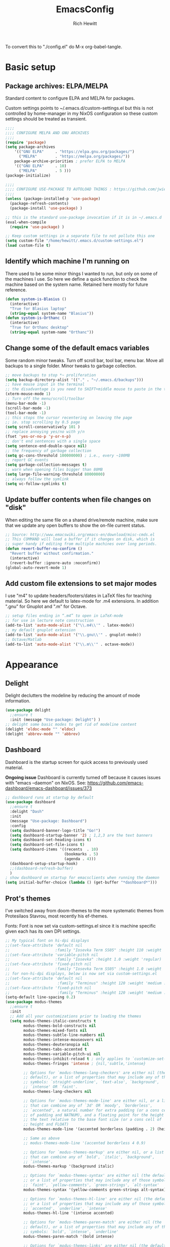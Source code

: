 #+TITLE: EmacsConfig
#+AUTHOR: Rich Hewitt
#+EMAIL: richard.hewitt@manchester.ac.uk
#+STARTUP: indent
#+PROPERTY: header-args :results silent

To convert this to "./config.el" do M-x org-babel-tangle.


* Basic setup
** Package archives: ELPA/MELPA
Standard content to configure ELPA and MELPA for packages.

Custom settings points to ~/.emacs.d/custom-settings.el but this is
not controlled by home-manager in my NixOS configuration so these
custom settings should be treated as transient.

#+BEGIN_SRC emacs-lisp :tangle yes
  ;;;;
  ;;;; CONFIGURE MELPA AND GNU ARCHIVES
  ;;;;
  (require 'package)
  (setq package-archives
      '(("GNU ELPA"     . "https://elpa.gnu.org/packages/")
        ("MELPA"        . "https://melpa.org/packages/"))
      package-archive-priorities ; prefer ELPA to MELPA
      '(("GNU ELPA"     . 10)
        ("MELPA"        . 5 )))
  (package-initialize)

  ;;;;
  ;;;; CONFIGURE USE-PACKAGE TO AUTOLOAD THINGS : https://github.com/jwiegley/use-package
  ;;;;
  (unless (package-installed-p 'use-package)
    (package-refresh-contents)
    (package-install 'use-package) )

  ;; this is the standard use-package invocation if it is in ~/.emacs.d
  (eval-when-compile
    (require 'use-package) )

  ;; Keep custom settings in a separate file to not pollute this one
  (setq custom-file "/home/hewitt/.emacs.d/custom-settings.el")
  (load custom-file t)
#+END_SRC

** Identify which machine I'm running on
There used to be some minor things I wanted to run, but only on some
of the machines I use. So here we define a quick function to check the
machine based on the system name. Retained here mostly for future
reference.

#+BEGIN_SRC emacs-lisp :tangle no
  (defun system-is-Blasius ()
    (interactive)
    "True for Blasius laptop"
    (string-equal system-name "Blasius"))
  (defun system-is-Orthanc ()
    (interactive)
    "True for Orthanc desktop"
    (string-equal system-name "Orthanc"))
#+END_SRC

** Change some of the default emacs variables
Some random minor tweaks. Turn off scroll bar, tool bar, menu bar.
Move all backups to a single folder. Minor tweaks to garbage
collection.

#+BEGIN_SRC emacs-lisp :tangle yes
  ;; move backups to stop *~ proliferation
  (setq backup-directory-alist '(("." . "~/.emacs.d/backups")))
  ;; have mouse input in the terminal
  ;; the disadvantage is you need to SHIFT+middle mouse to paste in the terminal
  (xterm-mouse-mode 1)
  ;; Turn off the menu/scroll/toolbar
  (menu-bar-mode -1)
  (scroll-bar-mode -1)
  (tool-bar-mode -1)
  ;; this stops the cursor recentering on leaving the page
  ;; ie. stop scrolling by 0.5 page
  (setq scroll-conservatively 101 )
  ;; replace annoying yes/no with y/n
  (fset 'yes-or-no-p 'y-or-n-p)
  ;; don't end sentences with a single space
  (setq sentence-end-double-space nil)
  ;; the frequency of garbage collection
  (setq gc-cons-threshold 100000000) ; i.e., every ~100MB
  ;; report GC events
  (setq garbage-collection-messages t)
  ;; warn when opening files bigger than 80MB
  (setq large-file-warning-threshold 80000000)
  ;; always follow the symlink
  (setq vc-follow-symlinks t)
  #+END_SRC

** Update buffer contents when file changes on "disk"
When editing the same file on a shared drive/remote machine, make sure
that we update any open buffers to show the on-file current status.

#+BEGIN_SRC emacs-lisp :tangle yes
  ;; Source: http://www.emacswiki.org/emacs-en/download/misc-cmds.el
  ;; This COMMAND will load a buffer if it changes on disk, which is
  ;; super handy if editing from multiple machines over long periods.
  (defun revert-buffer-no-confirm ()
    "Revert buffer without confirmation."
    (interactive)
    (revert-buffer :ignore-auto :noconfirm))
  (global-auto-revert-mode 1)
#+END_SRC

** Add custom file extensions to set major modes
I use "m4" to update headers/footers/dates in LaTeX files for teaching
material. So here we default to latex-mode for .m4 extensions. In
addition ".gnu" for Gnuplot and ".m" for Octave.

#+BEGIN_SRC emacs-lisp :tangle yes
  ;; setup files ending in “.m4” to open in LaTeX-mode
  ;; for use in lecture note construction
  (add-to-list 'auto-mode-alist '("\\.m4\\'" . latex-mode))
  ;; my default gnuplot extension
  (add-to-list 'auto-mode-alist '("\\.gnu\\'" . gnuplot-mode))
  ;; Octave/Matlab
  (add-to-list 'auto-mode-alist '("\\.m\\'" . octave-mode))
#+END_SRC


* Appearance
  
** Delight
Delight declutters the modeline by reducing the amount of mode information.

#+BEGIN_SRC emacs-lisp :tangle yes
  (use-package delight
    ;;ensure t
    :init (message "Use-package: Delight") )
  ;; delight some basic modes to get rid of modeline content
  (delight 'eldoc-mode "" 'eldoc)
  (delight 'abbrev-mode "" 'abbrev)
#+END_SRC

** Dashboard
Dashboard is the startup screen for quick access to previously used material.

*Ongoing issue* Dashboard is currently turned off because it causes
issues with "emacs --daemon" on NixOS. See:
https://github.com/emacs-dashboard/emacs-dashboard/issues/373

#+BEGIN_SRC emacs-lisp :tangle no
  ;; dashboard runs at startup by default
  (use-package dashboard
    ;;ensure t
    :delight "Dash"
    :init
    (message "Use-package: Dashboard")
    :config
    (setq dashboard-banner-logo-title "Go!")
    (setq dashboard-startup-banner '2) ; 1,2,3 are the text banners
    (setq dashboard-set-heading-icons t)
    (setq dashboard-set-file-icons t)
    (setq dashboard-items '((recents  . 10)
                            (bookmarks . 5)
                            (agenda . 4)))
    (dashboard-setup-startup-hook)
    ;;(dashboard-refresh-buffer)
    )
  ; show dashboard on startup for emacsclients when running the daemon
  (setq initial-buffer-choice (lambda () (get-buffer "*dashboard*"))) 
#+END_SRC

** Prot's themes 
I've switched away from doom-themes to the more systematic themes from Protesilaos Stavrou, most recently his ef-themes.

Fonts: Font is now set via custom-settings.el since it is machine specific given each has its own DPI settings.

#+BEGIN_SRC emacs-lisp :tangle no
  ;; My typical font on hi-dpi displays
  ;;(set-face-attribute 'default nil
  ;;                    :family "Iosevka Term SS05" :height 110 :weight 'regular :width 'regular )
  ;;(set-face-attribute 'variable-pitch nil
  ;;                    :family "Iosevka" :height 1.0 :weight 'regular)
  ;;(set-face-attribute 'fixed-pitch nil
  ;;                    :family "Iosevka Term SS05" :height 1.0 :weight 'regular :width 'regular )
  ;; for non-hi-dpi displays, below is now set via custom-settings.el
  ;;(set-face-attribute 'default nil
  ;;                     :family "Terminus" :height 120 :weight 'medium :width 'normal )
  ;;(set-face-attribute 'fixed-pitch nil
  ;;                     :family "Terminus" :height 120 :weight 'medium :width 'normal )
  (setq-default line-spacing 0.2) 
  (use-package modus-themes
    ;;ensure t
    :init
    ;; Add all your customizations prior to loading the themes
    (setq modus-themes-italic-constructs t
          modus-themes-bold-constructs nil
          modus-themes-mixed-fonts nil
          modus-themes-subtle-line-numbers nil
          modus-themes-intense-mouseovers nil
          modus-themes-deuteranopia nil
          modus-themes-tabs-accented t
          modus-themes-variable-pitch-ui nil
          modus-themes-inhibit-reload t ; only applies to `customize-set-variable' and related
          modus-themes-fringes 'intense ; {nil,'subtle,'intense}

          ;; Options for `modus-themes-lang-checkers' are either nil (the
          ;; default), or a list of properties that may include any of those
          ;; symbols: `straight-underline', `text-also', `background',
          ;; `intense' OR `faint'.          
          modus-themes-lang-checkers nil

          ;; Options for `modus-themes-mode-line' are either nil, or a list
          ;; that can combine any of `3d' OR `moody', `borderless',
          ;; `accented', a natural number for extra padding (or a cons cell
          ;; of padding and NATNUM), and a floating point for the height of
          ;; the text relative to the base font size (or a cons cell of
          ;; height and FLOAT)
          modus-themes-mode-line '(accented borderless (padding . 2) (height . 1.0))

          ;; Same as above
          ;; modus-themes-mode-line '(accented borderless 4 0.9)

          ;; Options for `modus-themes-markup' are either nil, or a list
          ;; that can combine any of `bold', `italic', `background',
          ;; `intense'.
          modus-themes-markup '(background italic)

          ;; Options for `modus-themes-syntax' are either nil (the default),
          ;; or a list of properties that may include any of those symbols:
          ;; `faint', `yellow-comments', `green-strings', `alt-syntax'
          modus-themes-syntax '(yellow-comments green-strings alt-syntax)

          ;; Options for `modus-themes-hl-line' are either nil (the default),
          ;; or a list of properties that may include any of those symbols:
          ;; `accented', `underline', `intense'
          modus-themes-hl-line '(intense accented)

          ;; Options for `modus-themes-paren-match' are either nil (the
          ;; default), or a list of properties that may include any of those
          ;; symbols: `bold', `intense', `underline'
          modus-themes-paren-match '(bold intense)

          ;; Options for `modus-themes-links' are either nil (the default),
          ;; or a list of properties that may include any of those symbols:
          ;; `neutral-underline' OR `no-underline', `faint' OR `no-color',
          ;; `bold', `italic', `background'
          modus-themes-links '(neutral-underline background)

          ;; Options for `modus-themes-box-buttons' are either nil (the
          ;; default), or a list that can combine any of `flat', `accented',
          ;; `faint', `variable-pitch', `underline', `all-buttons', the
          ;; symbol of any font weight as listed in `modus-themes-weights',
          ;; and a floating point number (e.g. 0.9) for the height of the
          ;; button's text.
          modus-themes-box-buttons '(variable-pitch flat faint 0.9)

          ;; Options for `modus-themes-prompts' are either nil (the
          ;; default), or a list of properties that may include any of those
          ;; symbols: `background', `bold', `gray', `intense', `italic'
          modus-themes-prompts '(intense bold)

          ;; The `modus-themes-completions' is an alist that reads three
          ;; keys: `matches', `selection', `popup'.  Each accepts a nil
          ;; value (or empty list) or a list of properties that can include
          ;; any of the following (for WEIGHT read further below)
          ;;
          ;; `matches' - `background', `intense', `underline', `italic', WEIGHT
          ;; `selection' - `accented', `intense', `underline', `italic', `text-also' WEIGHT
          ;; `popup' - same as `selected'
          ;; `t' - applies to any key not explicitly referenced (check docs)
          ;;
          ;; WEIGHT is a symbol such as `semibold', `light', or anything
          ;; covered in `modus-themes-weights'.  Bold is used in the absence
          ;; of an explicit WEIGHT.
          modus-themes-completions '((matches . (extrabold))
                                     (selection . (semibold accented))
                                     (popup . (accented intense)))

          modus-themes-mail-citations nil ; {nil,'intense,'faint,'monochrome}

          ;; Options for `modus-themes-region' are either nil (the default),
          ;; or a list of properties that may include any of those symbols:
          ;; `no-extend', `bg-only', `accented'
          modus-themes-region '(bg-only no-extend)

          ;; Options for `modus-themes-diffs': nil, 'desaturated, 'bg-only
          modus-themes-diffs 'desaturated

          modus-themes-org-blocks 'gray-background ; {nil,'gray-background,'tinted-background}
          )

    ;; Load the theme files before enabling a theme
    ;;(modus-themes-load-themes)
    :config
    ;; allow for color changes 
    ;; so far I've only lifted bg-main up slightly
    (setq modus-themes-vivendi-color-overrides ; dark
          '((bg-main . "#282828") ; I've lifted this bg to match foot.ini, breaking contrast levels
            (bg-hl-line . "#484848")
            ))
    ;;(setq modus-themes-operandi-color-overrides ; light
    ;;      '((bg-main . "#fbf3db") ; lowered contrast of fg vs bg
    ;;        (fg-main . "#53676d")))

    ;;Load the theme of your choice:
    ;; (modus-themes-load-vivendi) ;; OR (modus-themes-load-vivendi)
    :bind ("<f5>" . modus-themes-toggle))
  #+END_SRC

#+BEGIN_SRC emacs-lisp :tangle yes
  ;; Disable all other themes to avoid awkward blending:    
  (use-package ef-themes
    :init
    (mapc #'disable-theme custom-enabled-themes)
    ;; Make customisations that affect Emacs faces BEFORE loading a theme
    ;; (any change needs a theme re-load to take effect).
    (setq ef-themes-headings ; read the manual's entry of the doc string
          '((0 . (variable-pitch light 1.9))
            (1 . (variable-pitch light 1.8))
            (2 . (variable-pitch regular 1.7))
            (3 . (variable-pitch regular 1.6))
            (4 . (variable-pitch regular 1.5))
            (5 . (variable-pitch 1.4)) ; absence of weight means `bold'
            (6 . (variable-pitch 1.3))
            (7 . (variable-pitch 1.2))
            (t . (variable-pitch 1.1))))
    (setq-default line-spacing 0.2)
    (setq ef-themes-to-toggle '(ef-day ef-winter))
    ;;:config
    ;; Load the theme of choice:
    ;;(load-theme 'ef-summer :no-confirm)
    ;; Light: `ef-day', `ef-light', `ef-spring', `ef-summer'.
    ;; Dark:  `ef-autumn', `ef-dark', `ef-night', `ef-winter'.

    ;; I set the theme at the end of this configuration because of
    ;; some minor issues with code comments showing as underlined
    )
#+END_SRC
  
** Modeline (doom)
Doom modeline is my default choice, just to add a bit of usability to the standard mode line. 

#+BEGIN_SRC emacs-lisp :tangle yes
;; modeline
(use-package doom-modeline
  ;;ensure t
  :init (message "Use-package: Doom-modeline")
  :hook (after-init . doom-modeline-mode)
  :config
  ;; Whether display icons or not (if nil nothing will be showed).
  (setq doom-modeline-icon t)
  ;; Display the icon for the major mode. 
  (setq doom-modeline-major-mode-icon t )
  ;; Display color icons for `major-mode' 
  (setq doom-modeline-major-mode-color-icon t)
  ;; Display minor modes or not?
  (setq doom-modeline-minor-modes t)
  ;; Whether display icons for buffer states.
  (setq doom-modeline-buffer-state-icon t)
  ;; Whether display buffer modification icon.
  (setq doom-modeline-buffer-modification-icon t)
  ;; If non-nil, a word count will be added to the selection-info modeline segment.
  (setq doom-modeline-enable-word-count nil)
  ;; If non-nil, only display one number for checker information if applicable.
  ; (setq doom-modeline-checker-simple-format t)
  ;; The maximum displayed length of the branch name of version control.
  (setq doom-modeline-vcs-max-length 6)
  ;; Whether display perspective name or not. Non-nil to display in mode-line.
  ;(setq doom-modeline-persp-name t)
  ;; Whether display `lsp' state or not. Non-nil to display in mode-line.
  (setq doom-modeline-lsp t)  )
#+END_SRC

** Rainbow-delimiters
Colorised brackets to make matching easier.

#+BEGIN_SRC emacs-lisp :tangle yes
  ;; colourise those brackets
  (use-package rainbow-delimiters
    ;;ensure t
    :init
    (message "Use-package: Rainbow delimiters")
    :config
    (rainbow-delimiters-mode)
    (add-hook 'prog-mode-hook 'rainbow-delimiters-mode)
    (add-hook 'latex-mode-hook 'rainbow-delimiters-mode) )
#+END_SRC

** Which-key
Popup a description of key combinations after a delay.

#+BEGIN_SRC emacs-lisp :tangle yes
  (use-package which-key
    ;;ensure t
    :delight 
    :init 
    (message "Use-package: Which-key mode")
    :config
    (setq which-key-idle-delay 0.25)
    (which-key-mode) )
#+END_SRC

** Appearance hooks for modes

#+BEGIN_SRC emacs-lisp :tangle yes
  ;; defaullt to spelll check in latex
  (add-hook 'latex-mode-hook 'flyspell-mode)
  (add-hook 'latex-mode-hook 'hl-line-mode)
  (add-hook 'prog-mode-hook 'hl-line-mode)
  (add-hook 'org-mode-hook 'hl-line-mode)
  (add-hook 'org-mode-hook 'visual-line-mode)
#+END_SRC


* Narrowing and completion
** Overview
A useful overview from: https://www.reddit.com/r/emacs/comments/k3c0u7/consult_counselswiper_alternative_for/

The minibuffer completion uses:

+ "completing-read" to define what the completion UI looks like and
  how it behaves.

+ "completing-styles" to define how completion filter/sorts results
  (e.g. does typing "fi fil" match "find-file").

In terms of packages:

+ "icomplete", "fido" and "Selectrum" all just set the
  "completing-read" function and implement continuous completion on
  each key press (not technically true for "icomplete" for close
  enough).

+ "Orderless", "Prescient", and the built-in "flex" are
  completion-styles to allow convenient filters like regex, and
  sorting by frequency/recency.

+ "icomplete-vertical" is a minor mode to make "icomplete" vertical.

+ "Consult" is a set of functions to use various Emacs facilities via
  completing-read.

+ "Embark" is a minor mode to allow each minibuffer entry to have
  multiple actions.

All of the above try to use the minibuffer's existing hooks and
extension mechanisms, and benefit from large parts of the rest of
Emacs using those mechanisms too. Consequently, they all interoperate
with each other and other parts of the Emacs ecosystem. You can pick
which you want.

Modes that don't attempt to interoperate (and I avoid):

+ "Ido" performs the same role as "completing-read", but doesn't set
  "completing-read" and so only works for functions that use Ido's own
  completing function. "ido-ubiquitious" sets ido to be
  completing-read. ido appears to be considered somewhat deprecated on
  emacs-devel, in favour of icomplete.

+ "Ivy" doesn't use completing-read at all, and does its own filtering
  (rather than use completion-styles).

+ "Swiper" uses Ivy. I replace with just `C-s`.

+ "Counsel" is a set of functions to use various parts of Emacs via
  minibuffer completion. Very convenient, but only works if you also
  have "Ivy/Swiper". "Consult" is like "Counsel" but uses the built-in
  minibuffer completion.

+ "Helm" doesn't use "completing-read", but does add multiple actions
  on each selection. I would use "embark" if I wanted this
  functionality, but I don't.


** Implementation 1 : everything done using standard completing-read interface
- Use Vertico (with Orderless) as a smaller solution for
  incremental completion in Emacs.

- I like vertico-posframe. I'm not sure if I should.
  
- marginalia-mode adds marginalia to the minibuffer completions.
  Marginalia can only add annotations to be displayed with the
  completion candidates.

- Consult provides various practical commands based on the
  Emacscompletion function completing-read, which allows to quickly
  select an item from a list of candidates with completion. Consult
  offers in particular an advanced buffer switching command
  consult-buffer to switch between buffers and recently opened files.
  Multiple search commands are provided, an asynchronous consult-grep
  and consult-ripgrep, and consult-line, which resembles Swiper.
   
#+BEGIN_SRC emacs-lisp :tangle yes
  (use-package consult
    ;;ensure t
    :after key-seq
    :init
    (message "Use-package: consult")
    :bind
    ;; see also key-chords elsewhere
    ("C-x b" . consult-buffer)
    ("M-g g" . consult-goto-line)
    ("M-y"   . consult-yank-pop)
    ("C-y"   . yank)
    ("C-s"   . consult-line)
    ("M-g o" . consult-outline))

    ;; define some related chords
    (key-seq-define-global "qq"     'consult-buffer)
    (key-seq-define-global "qb"     'consult-bookmark) ; set or jump
    (key-seq-define-global "ql"     'consult-goto-line)

  (use-package vertico
    ;;ensure t
    :custom
    (vertico-cycle t)
    :init
    (message "Use-package: vertico")
    (vertico-mode))

  (use-package savehist
    :init
    (savehist-mode))

  ;; (use-package vertico-posframe
  ;;   ;;ensure t
  ;;   :init
  ;;   (message "Use-package: vertico-posframe")
  ;;   (vertico-posframe-mode))

  (use-package orderless
    ;;ensure t
    :custom (completion-styles '(orderless)))

  (use-package marginalia
    :after vertico
    ;;ensure t
    :custom
    (marginalia-annotators '(marginalia-annotators-heavy marginalia-annotators-light nil))
    :init
    (message "Use-package: marginalia")
    (marginalia-mode))
#+END_SRC


** Implementation 2 : customised via Ivy+Counsel+Swiper
- has ivy-posframe, which I like!
- vertico (above) now has a posframe version. 
- disadvantage of it being monolithic.

#+BEGIN_SRC emacs-lisp :tangle no
  (use-package swiper
    ;;ensure t
    :config
    :bind
    ("C-s" . swiper)             ;; Use swiper for search 
    )

  (use-package counsel
    ;;ensure t
    :after key-seq
    :bind
    ("M-x" . counsel-M-x)
    ("C-x C-f" . counsel-find-file)
    ("C-y" . counsel-yank-pop)
    :config
    (progn
      (key-seq-define-global "qq"     'counsel-switch-buffer)
      (key-seq-define-global "qb"     'counsel-bookmark) ; set or jump
      (key-seq-define-global "qo"     'counsel-imenu) 
      (key-seq-define-global "qc"     'counsel-org-capture)
    ))

  (use-package ivy
    ;;ensure t
    :delight
    :config
    (setq ivy-use-virtual-buffers t
          ivy-count-format "%d/%d ")
    (ivy-mode 1) )

  (use-package ivy-prescient
    ;;ensure t
    :config
    (ivy-prescient-mode 1) )

  ;; popup ivy completion in a separate frame top centre instead of in the minibuffer
  (use-package ivy-posframe
    ;;ensure t
    :after ivy
    :delight 
    :custom-face
    (ivy-posframe-border ((t (:background "#ffffff"))))
    :config
    (ivy-posframe-mode 1)
    (setq ivy-posframe-display-functions-alist '((t . ivy-posframe-display-at-frame-top-center)))
    (setq ivy-posframe-height-alist '((t . 10))
          ivy-posframe-parameters '((internal-border-width . 10)))
    (setq ivy-posframe-parameters
          '((left-fringe . 10)
            (right-fringe . 10)))
    ;;(setq ivy-posframe-parameters '((alpha . 0.95)))
    )

  ;; ivy alternative to marginalia
  (use-package ivy-rich
    ;;ensure t
    :init
    (ivy-rich-mode 1) )

  ;; adds icons to buffer list
  (use-package all-the-icons-ivy-rich
    ;;ensure t
    :init
    (all-the-icons-ivy-rich-mode 1) )
#+END_SRC


* Interaction
** Cut and paste
I run exclusively via Wayland (no X11), and this interacts with wl-copy.

#+BEGIN_SRC emacs-lisp :tangle no
  ;; cut and paste in Wayland environment
  (setq x-select-enable-clipboard t)
  (defun txt-cut-function (text &optional push)
    (with-temp-buffer
      (insert text)
      (call-process-region (point-min) (point-max) "wl-copy" ))
    )
  ;; (defun txt-paste-function()
  ;;   (let ((xsel-output (shell-command-to-string "wl-paste")))
  ;;     (unless (string= (car kill-ring) xsel-output)
  ;;       xsel-output ))
  ;;   )
  (setq interprogram-cut-function 'txt-cut-function)
  ;; (setq interprogram-paste-function 'txt-paste-function)
#+END_SRC

** Key-chord and key-seq
Keyboard shortcuts based on double pressing of low-frequency keys (e.g. 'qq').
Key-chord doesn't take account of order (e.g. 'qa'='aq') so instead I prefer to
use key-seq, which requires the "chord" to be in the right order.

#+BEGIN_SRC emacs-lisp :tangle yes
  ;; rapid-double press to activate key chords
  (use-package key-chord
    ;;ensure t
    :init
    (progn
      (message "Use-package: Key-chord" )
      )
    :config
    ;; Max time delay between two key presses to be considered a key chord
    (setq key-chord-two-keys-delay 0.1) ; default 0.1
    ;; Max time delay between two presses of the same key to be considered a key chord.
    ;; Should normally be a little longer than `key-chord-two-keys-delay'.
    (setq key-chord-one-key-delay 0.2) ; default 0.2    
    (key-chord-mode 1) )

  ;; I like key-chord but the order of the keys is ignored ie. qs is equivalent to sq
  ;; instead key-seq checks the order -- but relies on key-chord-mode still
  ;;
  ;; NOTE: additional key-chords are defined within other use-package declarations herein.
  (use-package key-seq
    ;;ensure t
    :after key-chord
    :init
    (progn
      (message "Use-package: Key-seq" )
      (key-seq-define-global "kk"     'kill-whole-line)
      (key-seq-define-global "qs"     'deft) ; search org files
      (key-seq-define-global "qi"     'ibuffer-bs-show) 
      (key-seq-define-global "qw"     'other-window)
      (key-seq-define-global "qt"     'org-babel-tangle)
      (key-seq-define-global "qd"     'org-journal-new-entry)
      (key-seq-define-global "qc"     'org-capture) ) )
#+END_SRC

** Splitting window behaviour
Global keys to split the window AND follow by moving point to the new window.

#+BEGIN_SRC emacs-lisp :tangle yes
;; move focus when splitting a window
(defun split-and-follow-horizontally ()
  (interactive)
  (split-window-below)
  (balance-windows)
  (other-window 1))
(global-set-key (kbd "C-x 2") 'split-and-follow-horizontally)
;; move focus when splitting a window
(defun split-and-follow-vertically ()
  (interactive)
  (split-window-right)
  (balance-windows)
  (other-window 1))
(global-set-key (kbd "C-x 3") 'split-and-follow-vertically)
#+END_SRC

** Editorconfig
Set configuration on a per directory basis via .editorconfig.

#+BEGIN_SRC emacs-lisp :tangle yes
  ;; editorconfig allows specification of tab/space/indent
  (use-package editorconfig
    ;;ensure t
    :delight (editorconfig-mode "Ec")
    :init
    (message "Use-package: EditorConfig")
    :config
    (editorconfig-mode 1) )
(setq whitespace-style '(trailing tabs newline tab-mark newline-mark))
#+END_SRC

** Yasnippet
Expand roots to standard text snippets with M-].

#+BEGIN_SRC emacs-lisp :tangle yes
  ;; location of my snippets -- has to go before yas-reload-all
  (setq-default yas-snippet-dirs '("/home/hewitt/.emacs.d/my_snippets"))
  ;; include yansippet and snippets
  (use-package yasnippet
    :delight (yas-minor-mode "YaS")
    ;;ensure t
    :init
    (message "Use-package: YASnippet")
    :config
    ;;;;;;;;;;;;;;;;;;;;;;;;;;;;;;;;;;;;;;;;;;;;;;;;;;;;;;
    ;;;; hooks for YASnippet in Latex, C++, elisp & org ;;
    ;;;;;;;;;;;;;;;;;;;;;;;;;;;;;;;;;;;;;;;;;;;;;;;;;;;;;;
    (add-hook 'c++-mode-hook 'yas-minor-mode)  
    (add-hook 'latex-mode-hook 'yas-minor-mode)
    (add-hook 'emacs-lisp-mode-hook 'yas-minor-mode)
    (add-hook 'org-mode-hook 'yas-minor-mode)
    ;; remove default keybinding
    (define-key yas-minor-mode-map (kbd "<tab>") nil)
    (define-key yas-minor-mode-map (kbd "TAB") nil)
    ;; redefine my own key
    (define-key yas-minor-mode-map (kbd "M-]") yas-maybe-expand)
    ;; remove default keys for navigation
    (define-key yas-keymap [(tab)]       nil)
    (define-key yas-keymap (kbd "TAB")   nil)
    (define-key yas-keymap [(shift tab)] nil)
    (define-key yas-keymap [backtab]     nil)
    ;; redefine my own keys
    (define-key yas-keymap (kbd "M-n") 'yas-next-field-or-maybe-expand)
    (define-key yas-keymap (kbd "M-p") 'yas-prev-field)  
    (yas-reload-all)
    )
#+END_SRC


* Coding environment

Code completion and on-the-fly check/make.

- interaction with a language back-end is done via "eglot" which is an
  alternative to lsp-mode.

- IN-REGION completion is provided by Corfu (Completion Overlay Region
  FUnction). This provides at-point completion in the main buffer
  rather than via a mini-buffer. Completion is requested with a key
  binding.

- Note for eglot: On my Ubuntu 20.04 LTS installation I had to apt
  install g++ with a version that matched the latest version of the
  gcc compiler as noted in the FAQ for ccls: "For example, if you have
  gcc-7, g++-7 and gcc-8 installed (note the omission of g++-8). clang
  may pick the gcc toolchain with the largest version number."

#+BEGIN_SRC emacs-lisp :tangle yes
  ;; corfu
  (use-package corfu
    ;;ensure t
    :init (message "Use-package: Corfu")
    :hook
    (prog-mode . corfu-mode)
    (latex-mode . corfu-mode)
    (org-mode . corfu-mode) )

  ;; GIT-GUTTER: SHOW changes relative to git repo
  (use-package git-gutter
    ;;ensure t
    :defer t
    :delight (git-gutter-mode "Gg")
    :init (message "Use-package: Git-Gutter")
    :hook
    (prog-mode . git-gutter-mode)
    (org-mode . git-gutter-mode) )

  ;; eglot is a simpler alternative to LSP-mode
  (use-package eglot
    ;;ensure t
    :delight (eglot "Eglot")
    :init
    (message "Use-package: Eglot")
    (add-hook 'c++-mode-hook 'eglot-ensure)
    (add-hook 'latex-mode-hook 'eglot-ensure) 
    :custom
    (add-to-list 'eglot-server-programs '(c++-mode . ("ccls")))
    (add-to-list 'eglot-server-programs '(latex-mode . ("digestif"))) )

  ;; NIX language mode
  (use-package nix-mode
    :mode "\\.nix\\'")

  ;; company gives the selection front end for code completion
  ;; but not the C++-aware backend
  (use-package company
    ;;ensure t
    :delight (company-mode "Co")
    :bind ("M-/" . company-complete)
    :init
    (progn
      (message "Use-package: Company")
      (add-hook 'after-init-hook 'global-company-mode) )
    :config
    (require 'yasnippet)
    (setq company-idle-delay 1)
    (setq company-minimum-prefix-length 3)
    (setq company-idle-delay 0)
    (setq company-selection-wrap-around t)
    (setq company-tooltip-align-annotations t)
    (setq company-frontends '(company-pseudo-tooltip-frontend 
                              company-echo-metadata-frontend) ) )
#+END_SRC


* Magit
I'm told it is great, but just haven't got into it yet. Maybe soon?

#+BEGIN_SRC emacs-lisp :tangle no
;; MAGIT
(use-package magit
  ;;ensure t
  :defer t
  :bind
  ("C-x g" . magit-status)
  :init
  (message "Use-package: Magit installed")
  )
#+END_SRC


* Org mode
** Basics of Org mode
A fairly standard Org mode configuration. Some minor tweaks to
colourise bold/italic/underline for use with bitmap fonts.

#+BEGIN_SRC  emacs-lisp :tangle yes
  (use-package org
    ;;ensure t
    :after key-seq
    :init
    (message "Use-package: Org") )

  ;; fancy replace of *** etc
  (use-package org-bullets
    ;;ensure t
    :after org
    :init
    (add-hook 'org-mode-hook 'org-bullets-mode)
    (message "Use-package: Org-bullets") )

  ;; replace emphasis with colors in Org files
  (setq org-emphasis-alist
         '(("*" my-org-emphasis-bold)
           ("/" my-org-emphasis-italic)
           ("_" underline)
           ("=" org-verbatim verbatim)
           ("~" org-code verbatim)
           ("+" (:strike-through t))))

   (defface my-org-emphasis-bold
     '((default :inherit bold)
       (((class color) (min-colors 88) (background light))
        :foreground "#a60000")
       (((class color) (min-colors 88) (background dark))
        :foreground "#ff8059"))
     "My bold emphasis for Org.")

   (defface my-org-emphasis-italic
     '((default :inherit italic)
       (((class color) (min-colors 88) (background light))
        :foreground "#005e00")
       (((class color) (min-colors 88) (background dark))
        :foreground "#44bc44"))
     "My italic emphasis for Org.")

   (defface my-org-emphasis-underline
     '((default :inherit underline)
       (((class color) (min-colors 88) (background light))
        :foreground "#813e00")
       (((class color) (min-colors 88) (background dark))
        :foreground "#d0bc00"))
     "My underline emphasis for Org.")


     ;; ORG link to mu4e emails -- see mu from https://github.com/djcb/mu
     ;(require 'org-mu4e)
     ;(setq org-mu4e-link-query-in-headers-mode nil)

     ;; custom capture
     (require 'org-capture)
     ;;(define-key global-map "\C-cc" 'org-capture) ; see key-chord/seq
     (setq org-capture-templates
           '(
             ("t" "Todo" entry (file+headline "~/Sync/Org/Todo.org" "Inbox")
              "* TODO %?\nSCHEDULED: %(org-insert-time-stamp (org-read-date nil t \"+0d\"))\n%a\n")
             ("z" "Zoom meeting" entry (file+headline "~/Sync/Org/Todo.org" "Meetings")
              "* TODO Zoom, %?\nSCHEDULED: %(org-insert-time-stamp (org-read-date nil t \"+0d\"))\n%i\n"
              :empty-lines 1)) )

     ;; Agenda is constructed from org files in ONE directory
     (setq org-agenda-files '("~/Sync/Org"))

     ;; refile to targets defined by the org-agenda-files list above
     (setq org-refile-targets '((nil :maxlevel . 3)
                                (org-agenda-files :maxlevel . 3)))
     (setq org-outline-path-complete-in-steps nil)         ; Refile in a single go
     (setq org-refile-use-outline-path t)                  ; Show full paths for refiling

     ;; store DONE time in the drawer
     (setq org-log-done (quote time))
     (setq org-log-into-drawer t)

     ;; Ask and store note if rescheduling
     (setq org-log-reschedule (quote note))

     ;; syntax highlight latex in org files
     (setq org-highlight-latex-and-related '(latex script entities))

     ;; define the number of days to show in the agenda
     (setq org-agenda-span 14
           org-agenda-start-on-weekday nil
           org-agenda-start-day "-3d")

     ;; used for org timers?
     (key-seq-define-global "qp"     'org-timer-set-timer)
     ;; default duration of events
     (setq org-agenda-default-appointment-duration 60)

     ;; function for below
     (defun air-org-skip-subtree-if-priority (priority)
       "Skip an agenda subtree if it has a priority of PRIORITY.

     PRIORITY may be one of the characters ?A, ?B, or ?C."
       (let ((subtree-end (save-excursion (org-end-of-subtree t)))
             (pri-value (* 1000 (- org-lowest-priority priority)))
             (pri-current (org-get-priority (thing-at-point 'line t))))
         (if (= pri-value pri-current)
             subtree-end
           nil)) )

     ;; custom agenda view
     (setq org-agenda-custom-commands
           '(("c" "Simple agenda view"
              ((tags "PRIORITY=\"A\""
                     ((org-agenda-skip-function '(org-agenda-skip-entry-if 'todo 'done))
                      (org-agenda-overriding-header "High-priority unfinished tasks:")))
               (agenda "")
               (alltodo ""
                        ((org-agenda-skip-function
                          '(or (air-org-skip-subtree-if-priority ?A)
                               (org-agenda-skip-if nil '(scheduled deadline))))))))))

     ;; calendar export
     (setq org-icalendar-alarm-time 45)
     ;; This makes sure to-do items as a category can show up on the calendar
     (setq org-icalendar-include-todo nil)
     ;; dont include the body
     (setq org-icalendar-include-body nil)
     ;; This ensures all org "deadlines" show up, and show up as due dates
     ;; (setq org-icalendar-use-deadline '(event-if-todo event-if-not-todo todo-due))
     ;; This ensures "scheduled" org items show up, and show up as start times
     (setq org-icalendar-use-scheduled '(todo-start event-if-todo event-if-not-todo))
     (setq org-icalendar-categories '(all-tags))
     ;; this makes repeated scheduled tasks NOT show after the deadline is passed
     (setq org-agenda-skip-scheduled-if-deadline-is-shown 'repeated-after-deadline)

     ;; BELOW is not included anymore -- I've stopped trying to link Org mode to
     ;; calendars and just rely on Orgzly on my phone to show a "calendar".

     ;; (defun reh/export-to-ics ()
     ;;   "Routine that dumps Todo.org to Todo.ics in Syncthing"
     ;;   (interactive)
     ;;   ;(shell-command "rm /home/hewitt/Sync/Org/Todo.ics")
     ;;   (with-current-buffer (find-file-noselect "/home/hewitt/Sync/Org/Todo.org")
     ;;     (rename-file (org-icalendar-export-to-ics)
     ;;                  "/home/hewitt/Sync/Org/Todo.ics" t)
     ;;     (message "Exported Todo.org to Todo.ics"))
     ;;   )

     ;; ;; Annoying output littered with S
     ;; (defun reh/replaceS ()
     ;;   (interactive)
     ;;   (shell-command "sed -i -e \'s/SUMMARY:S:/SUMMARY:/g\' /home/hewitt/Sync/Org/Todo.ics")
     ;;   )

     ;; (if (system-is-Orthanc)
     ;; ;; ONLY RUN THIS ON THE OFFICE MACHINE -- to avoid conflicted copies of .ics file
     ;;     ( progn (message "Machine is Orthanc" )
     ;;             (message "Writing Org calendar to ics every 30 minutes" )
     ;;             (run-with-timer 60 1800 'reh/export-to-ics)
     ;;             (run-with-timer 90 1800 'r
     ;;                            eh/replaceS) ) )
#+END_SRC

** Org-babel

Reproducible research aide.

#+BEGIN_SRC emacs-lisp :tangle yes
    (use-package gnuplot
        :ensure t
        :init
        (message "Use-package: gnuplot for babel installed") )
      ;; languages I work in via babel
      (org-babel-do-load-languages
       'org-babel-load-languages
       '((gnuplot . t) (emacs-lisp . t) (shell . t) (python . t)))
      ;; stop it asking if I'm sure about evaluation
      (setq org-confirm-babel-evaluate nil)

    (defun my-tab-related-stuff ()
       (setq indent-tabs-mode nil)
       ;(setq tab-stop-list (number-sequence 4 200 4))
       (setq tab-width 2)
       ;(setq indent-line-function 'insert-tab)
       )

    (add-hook 'org-mode-hook 'my-tab-related-stuff)
#+END_SRC

** Org-Roam

Sets up org-roam as a personal wiki using Deft as an Org search tool.
Org-journal is installed together with org-roam-server at localhost:8080.
I've taken out org-roam-server, I find that I never use it and instead
just search the Roam files via Deft.

#+BEGIN_SRC emacs-lisp :tangle yes
  ;; (use-package org-roam
  ;;   ;;ensure t
  ;;   :delight "OR"
  ;;   :after org
  ;;   :init
  ;;   (setq org-roam-v2-ack t) ; yes I've migrated from v1 of Roam
  ;;   (message "Use-package: Org-roam")
  ;;   :custom
  ;;   (org-roam-directory "~/Sync/Org/Roam")
  ;;   (org-roam-graph-viewer "/usr/bin/eog")
  ;;   (org-ellipsis "▾")
  ;;   (org-roam-capture-templates
  ;;    '(("d" "default" plain
  ;;       "%?"
  ;;       :if-new (file+head "${slug}.org" "#+title: ${title}\n")
  ;;       :unnarrowed t)))
  ;;   :bind (("C-c n l" . org-roam-buffer-toggle)
  ;;          ("C-c n f" . org-roam-node-find)
  ;;          ("C-c n i" . org-roam-node-insert)
  ;;          :map org-mode-map
  ;;          ("C-M-i" . completion-at-point))
  ;;   :config
  ;;   (org-roam-setup)
  ;;   )

  ;; ; removed
  ;; ;; (use-package org-roam-server
  ;; ;;   
  ;;ensure t
  ;;   :defer
  ;;   :after org-roam
  ;;   :init
  ;;   (message "Use-package: Org-roam-server")
  ;;   :config
  ;;   (setq org-roam-server-host "127.0.0.1"
  ;;         org-roam-server-port 8080
  ;;         org-roam-server-authenticate nil
  ;;         org-roam-server-export-inline-images t
  ;;         org-roam-server-serve-files nil
  ;;         org-roam-server-served-file-extensions '("pdf" "doc" "docx" "mp4")
  ;;         org-roam-server-network-poll t
  ;;         org-roam-server-network-arrows nil
  ;;         org-roam-server-network-label-truncate t
  ;;         org-roam-server-network-label-truncate-length 60
  ;;         org-roam-server-network-label-wrap-length 20
  ;;         org-roam-server-mode nil) )

  (use-package org-journal
     ;;ensure t
     :init
     (message "Use-package: Org-journal")
     :config
     (setq org-journal-dir "~/Sync/Org/Journal/"
           org-journal-date-format "%A, %d %B %Y"
           org-journal-file-format "%Y_%m_%d"
           org-journal-time-prefix "  - "
           org-journal-time-format nil
           org-journal-file-type 'monthly)  )


#+END_SRC

** Denote
This is an Org-roam alternative. It appeals to me because of its
simplicity, focus, spectacular documentation and its from an author
who writes great content.

#+BEGIN_SRC emacs-lisp :tangle yes
  (require 'denote)

  ;; Remember to check the doc strings of those variables.
  (setq denote-directory (expand-file-name "~/Sync/Org/Denote/"))
  (setq denote-known-keywords '("research" "admin" "industry" "teaching" "home" "attachment"))
  (setq denote-infer-keywords t)
  (setq denote-sort-keywords t)
  (setq denote-file-type nil) ; Org is the default, set others here
  (setq denote-prompts '(title keywords))

  ;; We allow multi-word keywords by default.  The author's personal
  ;; preference is for single-word keywords for a more rigid workflow.
  (setq denote-allow-multi-word-keywords t)
  
  (setq denote-date-format nil) ; read doc string

  ;; You will not need to `require' all those individually once the
  ;; package is available.
  ;;(require 'denote-retrieve)
  ;;(require 'denote-link)

  ;; By default, we fontify backlinks in their bespoke buffer.
  (setq denote-link-fontify-backlinks t)

  ;; Also see `denote-link-backlinks-display-buffer-action' which is a bit
  ;; advanced.

  ;; If you use Markdown or plain text files (Org renders links as buttons
  ;; right away)
  (add-hook 'find-file-hook #'denote-link-buttonize-buffer)

  ;;(require 'denote-dired)
  (setq denote-dired-rename-expert nil)

  ;; We use different ways to specify a path for demo purposes.
  ;;(setq denote-dired-directories
  ;;      (list denote-directory
  ;;            (thread-last denote-directory (expand-file-name "attachments"))
  ;;            (expand-file-name "~/Documents/books")))

  ;; Generic (great if you rename files Denote-style in lots of places):
  ;; (add-hook 'dired-mode-hook #'denote-dired-mode)
  ;;
  ;; OR if only want it in `denote-dired-directories':
  (add-hook 'dired-mode-hook #'denote-dired-mode-in-directories)

  ;; Denote does not define any key bindings.  This is for the user to
  ;; decide.  For example:
  (let ((map global-map))
    (define-key map (kbd "C-c n n") #'denote)
    (define-key map (kbd "C-c n N") #'denote-type)
    (define-key map (kbd "C-c n d") #'denote-date)
    (define-key map (kbd "C-c n s") #'denote-subdirectory)
    ;; If you intend to use Denote with a variety of file types, it is
    ;; easier to bind the link-related commands to the `global-map', as
    ;; shown here.  Otherwise follow the same pattern for `org-mode-map',
    ;; `markdown-mode-map', and/or `text-mode-map'.
    (define-key map (kbd "C-c n i") #'denote-link) ; "insert" mnemonic
    (define-key map (kbd "C-c n I") #'denote-link-add-links)
    (define-key map (kbd "C-c n l") #'denote-link-find-file) ; "list" links
    (define-key map (kbd "C-c n b") #'denote-link-backlinks)
    ;; Note that `denote-dired-rename-file' can work from any context, not
    ;; just Dired bufffers.  That is why we bind it here to the
    ;; `global-map'.
    (define-key map (kbd "C-c n r") #'denote-dired-rename-file))

  (with-eval-after-load 'org-capture    
    (setq denote-org-capture-specifiers "%l\n%i\n%?")
    (add-to-list 'org-capture-templates
                 '("n" "New note (with denote.el)" plain
                   (file denote-last-path)
                   #'denote-org-capture
                   :no-save t
                   :immediate-finish nil
                   :kill-buffer t
                   :jump-to-captured t)))
#+END_SRC 
                 
** Search through the Org directory via Deft

Allows direct searching of my org-roam files.

#+BEGIN_SRC emacs-lisp :tangle yes
  (use-package deft
    ;;ensure t
    :init
    (message "Use-package: Deft")
    :config
    (setq deft-recursive t)
    ;; Org-Roam v2 now stores :properties: on line 1, so below uses the filename in deft list
    ;; (setq deft-use-filename-as-title t)
    ;; Prot's "denote" doesn't need above
    (setq deft-default-extension "org")
    (setq deft-directory "/home/hewitt/Sync/Org/Denote")
    )
#+END_SRC


* Elfeed
RSS reader. The feed list can be setq below.

#+BEGIN_SRC emacs-lisp :tangle no
  (use-package elfeed
    ;;ensure t
    :config
    (setq elfeed-use-curl t)
    (setq elfeed-curl-max-connections 10)
    (setq elfeed-db-directory "~/.emacs.d/elfeed/")
    (setq elfeed-enclosure-default-dir "~/Downloads/")
    (setq elfeed-search-filter "@1-week-ago +unread")
    (setq elfeed-sort-order 'descending)
    ;(setq elfeed-search-clipboard-type 'CLIPBOARD)
    (setq elfeed-search-title-max-width 100)
    (setq elfeed-search-title-min-width 30)
    (setq elfeed-search-trailing-width 25)
    (setq elfeed-show-truncate-long-urls t)
    (setq elfeed-show-unique-buffers t)
    (setq elfeed-feeds
     '(("https://protesilaos.com/codelog.xml" emacs tech)
       ("https://irreal.org/blog/?feed=rss2" emacs tech)
       ("http://feeds.feedburner.com/XahsEmacsBlog" emacs tech)
       ("http://pragmaticemacs.com/feed/" emacs tech)
       ("http://feeds.bbci.co.uk/news/technology/rss.xml" news tech)
       ("https://www.theverge.com/rss/index.xml" news tech)
       ("https://emacsredux.com/atom.xml" emacs tech)
       ("https://www.phoronix.com/rss.php" tech)
       ("https://www.techradar.com/uk/rss/news/computing" tech)
       ))
    ;; see https://protesilaos.com/dotemacs/
    (defun prot/elfeed-show-eww (&optional link)
      "Browse current `elfeed' entry link in `eww'.
  Only show the readable part once the website loads.  This can
  fail on poorly-designed websites."
      (interactive)
      (let* ((entry (if (eq major-mode 'elfeed-show-mode)
                        elfeed-show-entry
                      (elfeed-search-selected :ignore-region)))
             (link (if link link (elfeed-entry-link entry))))
        (eww link)
        (add-hook 'eww-after-render-hook 'eww-readable nil t))
        ) ;close defun

    :bind
    (("C-c f" . elfeed)
           :map elfeed-search-mode-map
          ("e" . prot/elfeed-show-eww)
          ) )
#+END_SRC
 

* PDF tools
This is a great tool if you have to comment on or otherwise annotate
PDFs. The standard method for adding a text comment is much faster
than trying to scribble a hadnwritten note via other methods.

#+BEGIN_SRC emacs-lisp :tangle yes
  ;; pdf tools for organising and annotating PDF
  (use-package pdf-tools
    ;;ensure t
    :config
    (pdf-tools-install) )
#+END_SRC
 

* Email/mu4e
You need the "mu" package and also "mbsync" (also called "isync").
Existing solution was broken by move to Oauth2 in O365. Now I run
"davmail" as an intermediary, with IMAP/SMTP on localhost which seems
to run well.

#+BEGIN_SRC emacs-lisp :tangle yes
  ;; mu4e is part of the "mu" package and sometimes doesn't get
  ;; found auto-magically. So this points directly to it.
  (add-to-list 'load-path "/home/hewitt/local/share/emacs/site-lisp/mu4e")
  ;; defines mu4e exists, but holds off until needed
  (autoload 'mu4e "mu4e" "Launch mu4e and show the main window" t)

  ;; used for outgoing mail send
  (use-package smtpmail
    ;;ensure t
    :defer t
    :init
    (message "Use-package: SMTPmail")
    (setq message-send-mail-function 'smtpmail-send-it
      user-mail-address "richard.hewitt@manchester.ac.uk"
      ;smtpmail-default-smtp-server "outgoing.manchester.ac.uk"
      smtpmail-default-smtp-server "localhost"
      smtpmail-local-domain "manchester.ac.uk"
      smtpmail-smtp-server "localhost"
      ;smtpmail-stream-type 'starttls
      smtpmail-smtp-service 1025) )

  ;; 2018 : this stops errors associated with duplicated UIDs -- LEAVE IT HERE!
  (setq mu4e-change-filenames-when-moving t)
  ;; general mu4e config
  (setq mu4e-maildir (expand-file-name "/home/hewitt/CURRENT/mbsyncmail"))
  (setq mu4e-drafts-folder "/Drafts")
  (setq mu4e-sent-folder   "/Sent")
  (setq mu4e-trash-folder  "/Deleted Items") ; I don't sync Deleted Items & largely do permanent delete "D" rather than move to trash "d"
  (setq message-signature-file "/home/hewitt/CURRENT/dot.signature")
  (setq mu4e-headers-show-thread nil)
  (setq mu4e-headers-include-related nil)
  (setq mu4e-headers-results-limit 200)
  (setq mu4e-mu-binary (executable-find "mu"))
  ;; stop mail draft/sent appearing in the recent files list of the dashboard
  ;;(add-to-list 'recentf-exclude "\\mbsyncmail\\")
  ;; how to get mail
  (setq mu4e-get-mail-command "mbsync Work"
        mu4e-html2text-command "w3m -T text/html"
        ;mu4e-html2text-command "html2markdown --body-width=72" 
        ;mu4e-update-interval 300
        ;mu4e-headers-auto-update t
        mu4e-compose-signature-auto-include t)

  ;; the headers to show 
  ;; in the headers list -- a pair of a field
  ;; and its width, with `nil' meaning 'unlimited'
  ;; better only use that for the last field.
  ;; These are the defaults:
  (setq mu4e-headers-fields
      '((:human-date    .  15)    ;; alternatively, use :date
         (:flags        .   6)
         (:from         .  22)
         (:subject      .  nil))  ;; alternatively, use :thread-subject
      )
  (setq mu4e-maildir-shortcuts
        '( ("/INBOX"          . ?i)
           ("/Sent"           . ?s)
           ("/Deleted Items"  . ?t)
           ("/Drafts"         . ?d)) )
  ;; REMOVE BELOW FOR TERMINAL EMACS
  ;; show images
  (setq mu4e-show-images t)
  ;; use imagemagick, if available
  (when (fboundp 'imagemagick-register-types)
    (imagemagick-register-types) )
  ;; don't keep message buffers around
  (setq message-kill-buffer-on-exit t)
  ;; general emacs mail settings; used when composing e-mail
  ;; the non-mu4e-* stuff is inherited from emacs/message-mode
  (setq mu4e-reply-to-address "richard.hewitt@manchester.ac.uk"
      user-mail-address "richard.hewitt@manchester.ac.uk"
      user-full-name  "Rich Hewitt")
  ;;;; don't save message to Sent Messages, IMAP takes care of this
  ;; 2019: emails are vanishing with below!
  (setq mu4e-sent-messages-behavior 'sent)

  ;; spell check during compose
  (add-hook 'mu4e-compose-mode-hook
    (defun my-do-compose-stuff ()
    "My settings for message composition."
    (set-fill-column 72)
    (flyspell-mode)
    ; turn off autosave, otherwise we end up with multiple versions of sent/draft mail being sync'd
    (auto-save-mode -1) ) )
#+END_SRC


* Wrap up
Wrap up the config with some shortcut definitions and select the theme

#+BEGIN_SRC emacs-lisp :tangle yes
  ;; simple prefix key launcher
  (global-set-key (kbd "C-c h m") 'mu4e)
  (global-set-key (kbd "C-c h a") 'org-agenda)
  ;; cheap hackery alert:
  ;; for when auto-encryption-mode (I think) overwrites my
  ;; epa-file-encrypt-to variable local to any newly opened buffer
  (defun gpg-key-define ()
    (interactive)
    (setq-local epa-file-encrypt-to "richard.hewitt@manchester.ac.uk") )
  (add-hook 'buffer-list-update-hook 'gpg-key-define)
  ;;
  ;; C-c e : edit the init.el configuration file
  (defun config-visit ()
    (interactive)
    (find-file "~/CURRENT/NixConfig/dotFiles/.emacs.d/config.org") )
  (global-set-key (kbd "C-c e") 'config-visit)

  ;; load default theme last.
  (load-theme 'ef-trio-dark :no-confirm)
  ;(set-cursor-color "yellow")
  #+END_SRC

